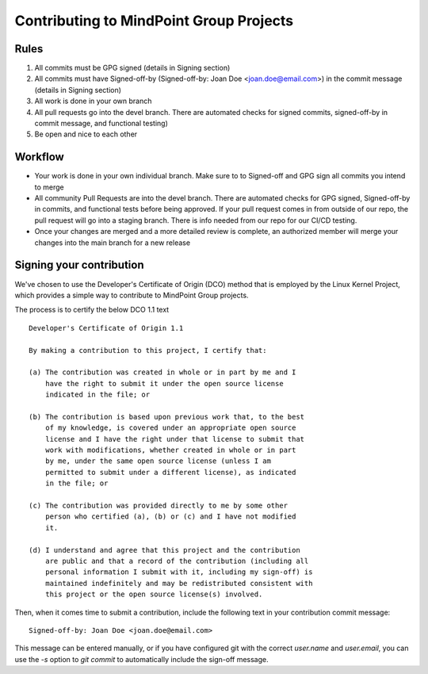 Contributing to MindPoint Group Projects
========================================

Rules
-----
1) All commits must be GPG signed (details in Signing section)
2) All commits must have Signed-off-by (Signed-off-by: Joan Doe <joan.doe@email.com>) in the commit message (details in Signing section)
3) All work is done in your own branch
4) All pull requests go into the devel branch. There are automated checks for signed commits, signed-off-by in commit message, and functional testing)
5) Be open and nice to each other

Workflow
--------
- Your work is done in your own individual branch. Make sure to to Signed-off and GPG sign all commits you intend to merge
- All community Pull Requests are into the devel branch. There are automated checks for GPG signed, Signed-off-by in commits, and functional tests before being approved. If your pull request comes in from outside of our repo, the pull request will go into a staging branch. There is info needed from our repo for our CI/CD testing.
- Once your changes are merged and a more detailed review is complete, an authorized member will merge your changes into the main branch for a new release

Signing your contribution
-------------------------

We've chosen to use the Developer's Certificate of Origin (DCO) method
that is employed by the Linux Kernel Project, which provides a simple
way to contribute to MindPoint Group projects.

The process is to certify the below DCO 1.1 text
::

    Developer's Certificate of Origin 1.1

    By making a contribution to this project, I certify that:

    (a) The contribution was created in whole or in part by me and I
        have the right to submit it under the open source license
        indicated in the file; or

    (b) The contribution is based upon previous work that, to the best
        of my knowledge, is covered under an appropriate open source
        license and I have the right under that license to submit that
        work with modifications, whether created in whole or in part
        by me, under the same open source license (unless I am
        permitted to submit under a different license), as indicated
        in the file; or

    (c) The contribution was provided directly to me by some other
        person who certified (a), (b) or (c) and I have not modified
        it.

    (d) I understand and agree that this project and the contribution
        are public and that a record of the contribution (including all
        personal information I submit with it, including my sign-off) is
        maintained indefinitely and may be redistributed consistent with
        this project or the open source license(s) involved.
::

Then, when it comes time to submit a contribution, include the
following text in your contribution commit message:

::

   Signed-off-by: Joan Doe <joan.doe@email.com>

::


This message can be entered manually, or if you have configured git
with the correct `user.name` and `user.email`, you can use the `-s`
option to `git commit` to automatically include the sign-off message.
